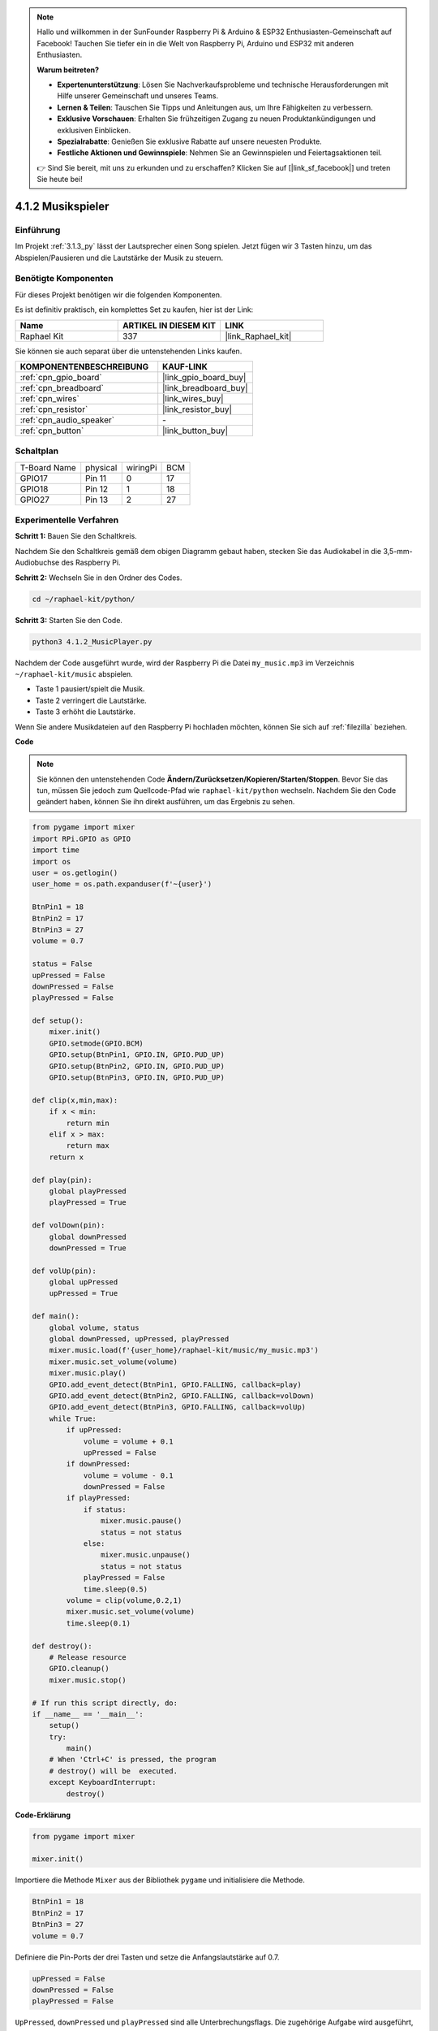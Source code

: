 .. note::

    Hallo und willkommen in der SunFounder Raspberry Pi & Arduino & ESP32 Enthusiasten-Gemeinschaft auf Facebook! Tauchen Sie tiefer ein in die Welt von Raspberry Pi, Arduino und ESP32 mit anderen Enthusiasten.

    **Warum beitreten?**

    - **Expertenunterstützung**: Lösen Sie Nachverkaufsprobleme und technische Herausforderungen mit Hilfe unserer Gemeinschaft und unseres Teams.
    - **Lernen & Teilen**: Tauschen Sie Tipps und Anleitungen aus, um Ihre Fähigkeiten zu verbessern.
    - **Exklusive Vorschauen**: Erhalten Sie frühzeitigen Zugang zu neuen Produktankündigungen und exklusiven Einblicken.
    - **Spezialrabatte**: Genießen Sie exklusive Rabatte auf unsere neuesten Produkte.
    - **Festliche Aktionen und Gewinnspiele**: Nehmen Sie an Gewinnspielen und Feiertagsaktionen teil.

    👉 Sind Sie bereit, mit uns zu erkunden und zu erschaffen? Klicken Sie auf [|link_sf_facebook|] und treten Sie heute bei!

.. _4.1.2_py:

4.1.2 Musikspieler
=============================

Einführung
-----------------

Im Projekt :ref:`3.1.3_py` lässt der Lautsprecher einen Song spielen. Jetzt fügen wir 3 Tasten hinzu, um das Abspielen/Pausieren und die Lautstärke der Musik zu steuern.

Benötigte Komponenten
------------------------------

Für dieses Projekt benötigen wir die folgenden Komponenten.

.. image:: ../img/musicplayer_list.png
  :width: 800
  :align: center

Es ist definitiv praktisch, ein komplettes Set zu kaufen, hier ist der Link:

.. list-table::
    :widths: 20 20 20
    :header-rows: 1

    *   - Name	
        - ARTIKEL IN DIESEM KIT
        - LINK
    *   - Raphael Kit
        - 337
        - |link_Raphael_kit|

Sie können sie auch separat über die untenstehenden Links kaufen.

.. list-table::
    :widths: 30 20
    :header-rows: 1

    *   - KOMPONENTENBESCHREIBUNG
        - KAUF-LINK

    *   - :ref:`cpn_gpio_board`
        - |link_gpio_board_buy|
    *   - :ref:`cpn_breadboard`
        - |link_breadboard_buy|
    *   - :ref:`cpn_wires`
        - |link_wires_buy|
    *   - :ref:`cpn_resistor`
        - |link_resistor_buy|
    *   - :ref:`cpn_audio_speaker`
        - \-
    *   - :ref:`cpn_button`
        - |link_button_buy|


Schaltplan
-----------------------

============ ======== ======== ===
T-Board Name physical wiringPi BCM
GPIO17       Pin 11   0        17
GPIO18       Pin 12   1        18
GPIO27       Pin 13   2        27
============ ======== ======== ===

.. image:: ../img/3.1.16_schematic.png
   :width: 600
   :align: center


Experimentelle Verfahren
----------------------------

**Schritt 1:** Bauen Sie den Schaltkreis.

.. image:: ../img/3.1.16fritzing.png
  :width: 800
  :align: center

Nachdem Sie den Schaltkreis gemäß dem obigen Diagramm gebaut haben, stecken Sie das Audiokabel in die 3,5-mm-Audiobuchse des Raspberry Pi.

.. image:: ../img/audio4.png
    :width: 400
    :align: center

**Schritt 2:** Wechseln Sie in den Ordner des Codes.

.. raw:: html

   <run></run>

.. code-block::

    cd ~/raphael-kit/python/

**Schritt 3:** Starten Sie den Code.

.. raw:: html

   <run></run>

.. code-block::

    python3 4.1.2_MusicPlayer.py

Nachdem der Code ausgeführt wurde, wird der Raspberry Pi die Datei ``my_music.mp3`` im Verzeichnis ``~/raphael-kit/music`` abspielen.

* Taste 1 pausiert/spielt die Musik.
* Taste 2 verringert die Lautstärke.
* Taste 3 erhöht die Lautstärke.

Wenn Sie andere Musikdateien auf den Raspberry Pi hochladen möchten, können Sie sich auf :ref:`filezilla` beziehen.

**Code**

.. note::
    Sie können den untenstehenden Code **Ändern/Zurücksetzen/Kopieren/Starten/Stoppen**. Bevor Sie das tun, müssen Sie jedoch zum Quellcode-Pfad wie ``raphael-kit/python`` wechseln. Nachdem Sie den Code geändert haben, können Sie ihn direkt ausführen, um das Ergebnis zu sehen.

.. raw:: html

    <run></run>

.. code-block:: python

    from pygame import mixer
    import RPi.GPIO as GPIO
    import time
    import os
    user = os.getlogin()
    user_home = os.path.expanduser(f'~{user}')

    BtnPin1 = 18
    BtnPin2 = 17
    BtnPin3 = 27
    volume = 0.7

    status = False
    upPressed = False
    downPressed = False
    playPressed = False

    def setup():
        mixer.init()
        GPIO.setmode(GPIO.BCM)
        GPIO.setup(BtnPin1, GPIO.IN, GPIO.PUD_UP)
        GPIO.setup(BtnPin2, GPIO.IN, GPIO.PUD_UP)
        GPIO.setup(BtnPin3, GPIO.IN, GPIO.PUD_UP)

    def clip(x,min,max):
        if x < min:
            return min
        elif x > max:
            return max
        return x

    def play(pin):
        global playPressed
        playPressed = True

    def volDown(pin):
        global downPressed
        downPressed = True

    def volUp(pin):
        global upPressed
        upPressed = True

    def main():
        global volume, status
        global downPressed, upPressed, playPressed
        mixer.music.load(f'{user_home}/raphael-kit/music/my_music.mp3')
        mixer.music.set_volume(volume)
        mixer.music.play()
        GPIO.add_event_detect(BtnPin1, GPIO.FALLING, callback=play)
        GPIO.add_event_detect(BtnPin2, GPIO.FALLING, callback=volDown)
        GPIO.add_event_detect(BtnPin3, GPIO.FALLING, callback=volUp)
        while True:
            if upPressed:
                volume = volume + 0.1
                upPressed = False
            if downPressed:
                volume = volume - 0.1
                downPressed = False
            if playPressed:
                if status:
                    mixer.music.pause()
                    status = not status
                else:
                    mixer.music.unpause()
                    status = not status
                playPressed = False
                time.sleep(0.5)
            volume = clip(volume,0.2,1)
            mixer.music.set_volume(volume)
            time.sleep(0.1)

    def destroy():
        # Release resource
        GPIO.cleanup()
        mixer.music.stop()

    # If run this script directly, do:
    if __name__ == '__main__':
        setup()
        try:
            main()
        # When 'Ctrl+C' is pressed, the program 
        # destroy() will be  executed.
        except KeyboardInterrupt:
            destroy()

**Code-Erklärung**

.. code-block:: python

    from pygame import mixer

    mixer.init()

Importiere die Methode ``Mixer`` aus der Bibliothek ``pygame`` und initialisiere die Methode.

.. code-block:: python

    BtnPin1 = 18
    BtnPin2 = 17
    BtnPin3 = 27
    volume = 0.7

Definiere die Pin-Ports der drei Tasten und setze die Anfangslautstärke auf 0.7.

.. code-block:: python

    upPressed = False
    downPressed = False
    playPressed = False

``UpPressed``, ``downPressed`` und ``playPressed`` sind alle Unterbrechungsflags. Die zugehörige Aufgabe wird ausgeführt, wenn sie auf ``True`` gesetzt sind.

.. code-block:: python

    def clip(x,min,max):
    if x < min:
        return min
    elif x > max:
        return max
    return x

Die Funktion ``clip()`` wird verwendet, um die oberen und unteren Grenzen der Eingabeparameter festzulegen.

.. code-block:: python

    GPIO.add_event_detect(BtnPin1, GPIO.FALLING, callback=play)
    GPIO.add_event_detect(BtnPin2, GPIO.FALLING, callback=volDown)
    GPIO.add_event_detect(BtnPin3, GPIO.FALLING, callback=volUp)

Setze die Tastenerkennungsereignisse von ``BtnPin1``, ``BtnPin2`` und ``BtnPin3``.

* Wenn ``BtnPin1`` gedrückt wird, wird die Unterbrechungsfunktion ``play()`` ausgeführt.
* Wenn ``BtnPin2`` gedrückt wird, wird die Unterbrechungsfunktion ``volDown()`` ausgeführt.
* Wenn ``BtnPin3`` gedrückt wird, wird die Unterbrechungsfunktion ``volUp()`` ausgeführt.

Phänomen-Bild
--------------------

.. image:: ../img/4.1.2musicplayer.JPG
   :align: center
